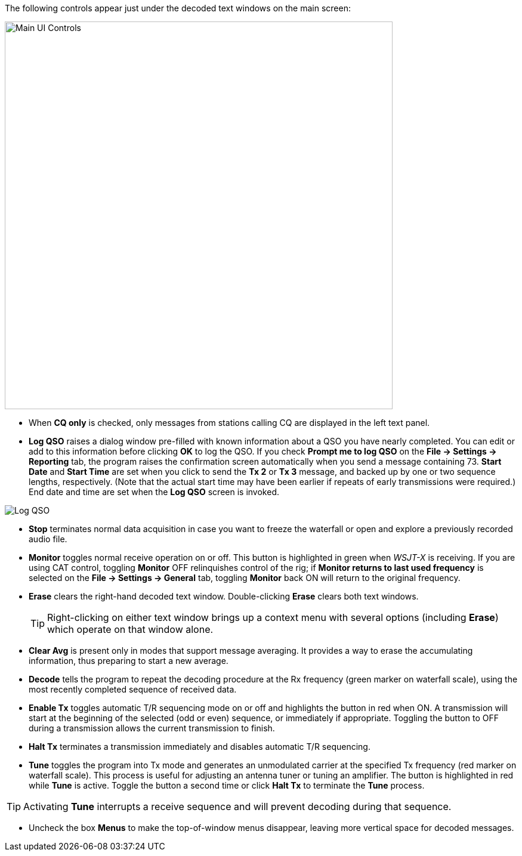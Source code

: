 // Status=edited

The following controls appear just under the decoded text windows on
the main screen:

//.Main UI 
image::main-ui-controls.png[align="center",width=650,alt="Main UI Controls"]

* When *CQ only* is checked, only messages from stations calling CQ are displayed in the left text panel.

* *Log QSO* raises a dialog window pre-filled with known information
about a QSO you have nearly completed.  You can edit or add to this
information before clicking *OK* to log the QSO.  If you check *Prompt
me to log QSO* on the *File -> Settings -> Reporting* tab, the program
raises the confirmation screen automatically when you send a message
containing +73+.  *Start Date* and *Start Time* are set when you click
to send the *Tx 2* or *Tx 3* message, and backed up by one or two
sequence lengths, respectively.  (Note that the actual start time may
have been earlier if repeats of early transmissions were required.)
End date and time are set when the *Log QSO* screen is invoked.

//.Log QSO Window
image::log-qso.png[align="center",alt="Log QSO"]

* *Stop* terminates normal data acquisition in case you want to
freeze the waterfall or open and explore a previously recorded audio
file.

* *Monitor* toggles normal receive operation on or off.  This button
is highlighted in green when _WSJT-X_ is receiving.  If you are
using CAT control, toggling *Monitor* OFF relinquishes control of the
rig; if *Monitor returns to last used frequency* is selected on the
*File -> Settings -> General* tab, toggling *Monitor* back ON will return to
the original frequency.

* *Erase* clears the right-hand decoded text window. 
Double-clicking *Erase* clears both text windows.

+

TIP: Right-clicking on either text window brings up a context menu
with several options (including *Erase*) which operate on that window
alone.

* *Clear Avg* is present only in modes that support message averaging.
It provides a way to erase the accumulating information, thus
preparing to start a new average.

* *Decode* tells the program to repeat the decoding procedure at the
Rx frequency (green marker on waterfall scale), using the most recently
completed sequence of received data.  

* *Enable Tx* toggles automatic T/R sequencing mode on or off and
highlights the button in red when ON.  A transmission will start at
the beginning of the selected (odd or even) sequence, or immediately
if appropriate.  Toggling the button to OFF during a transmission
allows the current transmission to finish.

* *Halt Tx* terminates a transmission immediately and disables
automatic T/R sequencing.

* *Tune* toggles the program into Tx mode and generates an unmodulated
carrier at the specified Tx frequency (red marker on waterfall scale).
This process is useful for adjusting an antenna tuner or tuning an
amplifier.  The button is highlighted in red while *Tune* is active.
Toggle the button a second time or click *Halt Tx* to terminate the
*Tune* process.  

TIP: Activating *Tune* interrupts a receive sequence and will prevent decoding during that sequence.

* Uncheck the box *Menus* to make the top-of-window menus disappear,
leaving more vertical space for decoded messages.